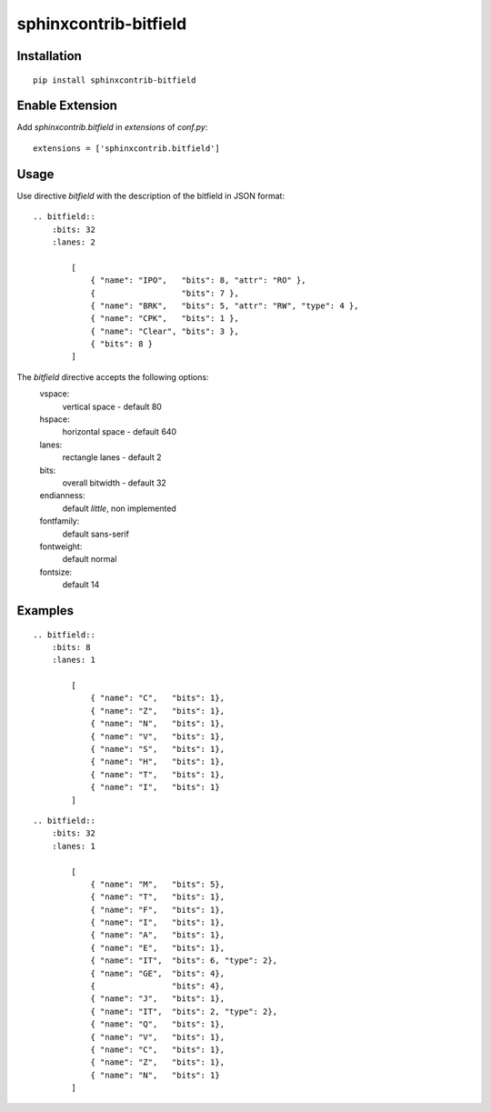 sphinxcontrib-bitfield
======================


Installation
------------

::

    pip install sphinxcontrib-bitfield


Enable Extension
-----------------

Add `sphinxcontrib.bitfield` in `extensions` of `conf.py`::

    extensions = ['sphinxcontrib.bitfield']


Usage
-----
Use directive `bitfield` with the description of the bitfield in JSON format::

    .. bitfield::
        :bits: 32
        :lanes: 2

            [
                { "name": "IPO",   "bits": 8, "attr": "RO" },
                {                  "bits": 7 },
                { "name": "BRK",   "bits": 5, "attr": "RW", "type": 4 },
                { "name": "CPK",   "bits": 1 },
                { "name": "Clear", "bits": 3 },
                { "bits": 8 }
            ]

.. raw:: html

    <svg width="649" xmlns="http://www.w3.org/2000/svg" viewBox="0 0 649 165" height="165"><g transform="translate(4.5, 80.5)"><g stroke-width="1" stroke="black" stroke-linecap="round" transform="translate(0, 20.0)"><line x2="640"></line><line y2="40.0"></line><line x1="0" y2="40.0" y1="40.0" x2="640"></line><line x1="640.0" y2="40.0" x2="640.0"></line><line x1="600.0" y2="5.0" x2="600.0"></line><line x1="600.0" y2="5.0" x2="600.0"></line><line x1="560.0" y2="5.0" x2="560.0"></line><line x1="560.0" y2="5.0" x2="560.0"></line><line x1="520.0" y2="5.0" x2="520.0"></line><line x1="520.0" y2="5.0" x2="520.0"></line><line x1="480.0" y2="5.0" x2="480.0"></line><line x1="480.0" y2="5.0" x2="480.0"></line><line x1="440.0" y2="5.0" x2="440.0"></line><line x1="440.0" y2="5.0" x2="440.0"></line><line x1="400.0" y2="5.0" x2="400.0"></line><line x1="400.0" y2="5.0" x2="400.0"></line><line x1="360.0" y2="5.0" x2="360.0"></line><line x1="360.0" y2="5.0" x2="360.0"></line><line x1="320.0" y2="40.0" x2="320.0"></line><line x1="280.0" y2="5.0" x2="280.0"></line><line x1="280.0" y2="5.0" x2="280.0"></line><line x1="240.0" y2="5.0" x2="240.0"></line><line x1="240.0" y2="5.0" x2="240.0"></line><line x1="200.0" y2="5.0" x2="200.0"></line><line x1="200.0" y2="5.0" x2="200.0"></line><line x1="160.0" y2="5.0" x2="160.0"></line><line x1="160.0" y2="5.0" x2="160.0"></line><line x1="120.0" y2="5.0" x2="120.0"></line><line x1="120.0" y2="5.0" x2="120.0"></line><line x1="80.0" y2="5.0" x2="80.0"></line><line x1="80.0" y2="5.0" x2="80.0"></line><line x1="40.0" y2="40.0" x2="40.0"></line></g><g text-anchor="middle"><g><g transform="translate(0, 20.0)"><rect width="280.0" height="40.0" x="40.0" style="fill-opacity:0.1" y="0"></rect><rect width="40.0" height="40.0" x="0.0" style="fill-opacity:0.1;fill:hsl(170,100%,50%)" y="0"></rect></g><g transform="translate(20.0, 16.0)"><text font-weight="normal" x="600.0" font-family="sans-serif" font-size="14">0</text><text font-weight="normal" x="320.0" font-family="sans-serif" font-size="14">7</text><text font-weight="normal" x="280.0" font-family="sans-serif" font-size="14">8</text><text font-weight="normal" x="40.0" font-family="sans-serif" font-size="14">14</text><text font-weight="normal" x="0.0" font-family="sans-serif" font-size="14">15</text></g><g transform="translate(20.0, 44.0)"><text font-weight="normal" x="460.0" font-family="sans-serif" font-size="14"><tspan>IPO</tspan></text><text font-weight="normal" x="0.0" font-family="sans-serif" font-size="14"><tspan>BRK</tspan></text></g><g transform="translate(20.0, 80)"><text font-weight="normal" x="460.0" font-family="sans-serif" font-size="14"><tspan>RO</tspan></text><text font-weight="normal" x="0.0" font-family="sans-serif" font-size="14"><tspan>RW</tspan></text></g></g></g></g><g transform="translate(4.5, 0.5)"><g stroke-width="1" stroke="black" stroke-linecap="round" transform="translate(0, 20.0)"><line x2="640"></line><line y2="40.0"></line><line x1="0" y2="40.0" y1="40.0" x2="640"></line><line x1="640.0" y2="40.0" x2="640.0"></line><line x1="600.0" y2="5.0" x2="600.0"></line><line x1="600.0" y2="5.0" x2="600.0"></line><line x1="560.0" y2="5.0" x2="560.0"></line><line x1="560.0" y2="5.0" x2="560.0"></line><line x1="520.0" y2="5.0" x2="520.0"></line><line x1="520.0" y2="5.0" x2="520.0"></line><line x1="480.0" y2="40.0" x2="480.0"></line><line x1="440.0" y2="40.0" x2="440.0"></line><line x1="400.0" y2="5.0" x2="400.0"></line><line x1="400.0" y2="5.0" x2="400.0"></line><line x1="360.0" y2="5.0" x2="360.0"></line><line x1="360.0" y2="5.0" x2="360.0"></line><line x1="320.0" y2="40.0" x2="320.0"></line><line x1="280.0" y2="5.0" x2="280.0"></line><line x1="280.0" y2="5.0" x2="280.0"></line><line x1="240.0" y2="5.0" x2="240.0"></line><line x1="240.0" y2="5.0" x2="240.0"></line><line x1="200.0" y2="5.0" x2="200.0"></line><line x1="200.0" y2="5.0" x2="200.0"></line><line x1="160.0" y2="5.0" x2="160.0"></line><line x1="160.0" y2="5.0" x2="160.0"></line><line x1="120.0" y2="5.0" x2="120.0"></line><line x1="120.0" y2="5.0" x2="120.0"></line><line x1="80.0" y2="5.0" x2="80.0"></line><line x1="80.0" y2="5.0" x2="80.0"></line><line x1="40.0" y2="5.0" x2="40.0"></line><line x1="40.0" y2="5.0" x2="40.0"></line></g><g text-anchor="middle"><g><g transform="translate(0, 20.0)"><rect width="160.0" height="40.0" x="480.0" style="fill-opacity:0.1;fill:hsl(170,100%,50%)" y="0"></rect><rect width="320.0" height="40.0" x="0.0" style="fill-opacity:0.1" y="0"></rect></g><g transform="translate(20.0, 16.0)"><text font-weight="normal" x="600.0" font-family="sans-serif" font-size="14">16</text><text font-weight="normal" x="480.0" font-family="sans-serif" font-size="14">19</text><text font-weight="normal" x="440.0" font-family="sans-serif" font-size="14">20</text><text font-weight="normal" x="400.0" font-family="sans-serif" font-size="14">21</text><text font-weight="normal" x="320.0" font-family="sans-serif" font-size="14">23</text><text font-weight="normal" x="280.0" font-family="sans-serif" font-size="14">24</text><text font-weight="normal" x="0.0" font-family="sans-serif" font-size="14">31</text></g><g transform="translate(20.0, 44.0)"><text font-weight="normal" x="540.0" font-family="sans-serif" font-size="14"><tspan>BRK</tspan></text><text font-weight="normal" x="440.0" font-family="sans-serif" font-size="14"><tspan>CPK</tspan></text><text font-weight="normal" x="360.0" font-family="sans-serif" font-size="14"><tspan>Clear</tspan></text></g><g transform="translate(20.0, 80)"><text font-weight="normal" x="540.0" font-family="sans-serif" font-size="14"><tspan>RW</tspan></text></g></g></g></g></svg>


The `bitfield` directive accepts the following options:
    vspace:
        vertical space - default 80
    hspace:
        horizontal space - default 640
    lanes:
        rectangle lanes - default 2
    bits:
        overall bitwidth - default 32
    endianness:
        default `little`, non implemented
    fontfamily:
        default sans-serif
    fontweight:
        default normal
    fontsize:
        default 14

Examples
--------

.. raw:: html

    <svg width="649" xmlns="http://www.w3.org/2000/svg" viewBox="0 0 649 85" height="85"><g transform="translate(4.5, 0.5)"><g stroke-width="1" stroke="black" stroke-linecap="round" transform="translate(0, 20.0)"><line x2="640"></line><line y2="40.0"></line><line x1="0" y2="40.0" y1="40.0" x2="640"></line><line x1="640.0" y2="40.0" x2="640.0"></line><line x1="560.0" y2="40.0" x2="560.0"></line><line x1="480.0" y2="40.0" x2="480.0"></line><line x1="400.0" y2="40.0" x2="400.0"></line><line x1="320.0" y2="40.0" x2="320.0"></line><line x1="240.0" y2="40.0" x2="240.0"></line><line x1="160.0" y2="40.0" x2="160.0"></line><line x1="80.0" y2="40.0" x2="80.0"></line></g><g text-anchor="middle"><g><g transform="translate(0, 20.0)"></g><g transform="translate(40.0, 16.0)"><text font-weight="normal" x="560.0" font-family="sans-serif" font-size="14">0</text><text font-weight="normal" x="480.0" font-family="sans-serif" font-size="14">1</text><text font-weight="normal" x="400.0" font-family="sans-serif" font-size="14">2</text><text font-weight="normal" x="320.0" font-family="sans-serif" font-size="14">3</text><text font-weight="normal" x="240.0" font-family="sans-serif" font-size="14">4</text><text font-weight="normal" x="160.0" font-family="sans-serif" font-size="14">5</text><text font-weight="normal" x="80.0" font-family="sans-serif" font-size="14">6</text><text font-weight="normal" x="0.0" font-family="sans-serif" font-size="14">7</text></g><g transform="translate(40.0, 44.0)"><text font-weight="normal" x="560.0" font-family="sans-serif" font-size="14"><tspan>C</tspan></text><text font-weight="normal" x="480.0" font-family="sans-serif" font-size="14"><tspan>Z</tspan></text><text font-weight="normal" x="400.0" font-family="sans-serif" font-size="14"><tspan>N</tspan></text><text font-weight="normal" x="320.0" font-family="sans-serif" font-size="14"><tspan>V</tspan></text><text font-weight="normal" x="240.0" font-family="sans-serif" font-size="14"><tspan>S</tspan></text><text font-weight="normal" x="160.0" font-family="sans-serif" font-size="14"><tspan>H</tspan></text><text font-weight="normal" x="80.0" font-family="sans-serif" font-size="14"><tspan>T</tspan></text><text font-weight="normal" x="0.0" font-family="sans-serif" font-size="14"><tspan>I</tspan></text></g><g transform="translate(40.0, 80)"></g></g></g></g></svg>

::

    .. bitfield::
        :bits: 8
        :lanes: 1
            
            [
                { "name": "C",   "bits": 1},
                { "name": "Z",   "bits": 1},
                { "name": "N",   "bits": 1},
                { "name": "V",   "bits": 1},
                { "name": "S",   "bits": 1},
                { "name": "H",   "bits": 1},
                { "name": "T",   "bits": 1},
                { "name": "I",   "bits": 1}
            ]

.. raw:: html

    <svg width="649" xmlns="http://www.w3.org/2000/svg" viewBox="0 0 649 85" height="85"><g transform="translate(4.5, 0.5)"><g stroke-width="1" stroke="black" stroke-linecap="round" transform="translate(0, 20.0)"><line x2="640"></line><line y2="40.0"></line><line x1="0" y2="40.0" y1="40.0" x2="640"></line><line x1="640.0" y2="40.0" x2="640.0"></line><line x1="620.0" y2="5.0" x2="620.0"></line><line x1="620.0" y2="5.0" x2="620.0"></line><line x1="600.0" y2="5.0" x2="600.0"></line><line x1="600.0" y2="5.0" x2="600.0"></line><line x1="580.0" y2="5.0" x2="580.0"></line><line x1="580.0" y2="5.0" x2="580.0"></line><line x1="560.0" y2="5.0" x2="560.0"></line><line x1="560.0" y2="5.0" x2="560.0"></line><line x1="540.0" y2="40.0" x2="540.0"></line><line x1="520.0" y2="40.0" x2="520.0"></line><line x1="500.0" y2="40.0" x2="500.0"></line><line x1="480.0" y2="40.0" x2="480.0"></line><line x1="460.0" y2="40.0" x2="460.0"></line><line x1="440.0" y2="40.0" x2="440.0"></line><line x1="420.0" y2="5.0" x2="420.0"></line><line x1="420.0" y2="5.0" x2="420.0"></line><line x1="400.0" y2="5.0" x2="400.0"></line><line x1="400.0" y2="5.0" x2="400.0"></line><line x1="380.0" y2="5.0" x2="380.0"></line><line x1="380.0" y2="5.0" x2="380.0"></line><line x1="360.0" y2="5.0" x2="360.0"></line><line x1="360.0" y2="5.0" x2="360.0"></line><line x1="340.0" y2="5.0" x2="340.0"></line><line x1="340.0" y2="5.0" x2="340.0"></line><line x1="320.0" y2="40.0" x2="320.0"></line><line x1="300.0" y2="5.0" x2="300.0"></line><line x1="300.0" y2="5.0" x2="300.0"></line><line x1="280.0" y2="5.0" x2="280.0"></line><line x1="280.0" y2="5.0" x2="280.0"></line><line x1="260.0" y2="5.0" x2="260.0"></line><line x1="260.0" y2="5.0" x2="260.0"></line><line x1="240.0" y2="40.0" x2="240.0"></line><line x1="220.0" y2="5.0" x2="220.0"></line><line x1="220.0" y2="5.0" x2="220.0"></line><line x1="200.0" y2="5.0" x2="200.0"></line><line x1="200.0" y2="5.0" x2="200.0"></line><line x1="180.0" y2="5.0" x2="180.0"></line><line x1="180.0" y2="5.0" x2="180.0"></line><line x1="160.0" y2="40.0" x2="160.0"></line><line x1="140.0" y2="40.0" x2="140.0"></line><line x1="120.0" y2="5.0" x2="120.0"></line><line x1="120.0" y2="5.0" x2="120.0"></line><line x1="100.0" y2="40.0" x2="100.0"></line><line x1="80.0" y2="40.0" x2="80.0"></line><line x1="60.0" y2="40.0" x2="60.0"></line><line x1="40.0" y2="40.0" x2="40.0"></line><line x1="20.0" y2="40.0" x2="20.0"></line></g><g text-anchor="middle"><g><g transform="translate(0, 20.0)"><rect width="120.0" height="40.0" x="320.0" style="fill-opacity:0.1;fill:hsl(0,100%,50%)" y="0"></rect><rect width="80.0" height="40.0" x="160.0" style="fill-opacity:0.1" y="0"></rect><rect width="40.0" height="40.0" x="100.0" style="fill-opacity:0.1;fill:hsl(0,100%,50%)" y="0"></rect></g><g transform="translate(10.0, 16.0)"><text font-weight="normal" x="620.0" font-family="sans-serif" font-size="14">0</text><text font-weight="normal" x="540.0" font-family="sans-serif" font-size="14">4</text><text font-weight="normal" x="520.0" font-family="sans-serif" font-size="14">5</text><text font-weight="normal" x="500.0" font-family="sans-serif" font-size="14">6</text><text font-weight="normal" x="480.0" font-family="sans-serif" font-size="14">7</text><text font-weight="normal" x="460.0" font-family="sans-serif" font-size="14">8</text><text font-weight="normal" x="440.0" font-family="sans-serif" font-size="14">9</text><text font-weight="normal" x="420.0" font-family="sans-serif" font-size="14">10</text><text font-weight="normal" x="320.0" font-family="sans-serif" font-size="14">15</text><text font-weight="normal" x="300.0" font-family="sans-serif" font-size="14">16</text><text font-weight="normal" x="240.0" font-family="sans-serif" font-size="14">19</text><text font-weight="normal" x="220.0" font-family="sans-serif" font-size="14">20</text><text font-weight="normal" x="160.0" font-family="sans-serif" font-size="14">23</text><text font-weight="normal" x="140.0" font-family="sans-serif" font-size="14">24</text><text font-weight="normal" x="120.0" font-family="sans-serif" font-size="14">25</text><text font-weight="normal" x="100.0" font-family="sans-serif" font-size="14">26</text><text font-weight="normal" x="80.0" font-family="sans-serif" font-size="14">27</text><text font-weight="normal" x="60.0" font-family="sans-serif" font-size="14">28</text><text font-weight="normal" x="40.0" font-family="sans-serif" font-size="14">29</text><text font-weight="normal" x="20.0" font-family="sans-serif" font-size="14">30</text><text font-weight="normal" x="0.0" font-family="sans-serif" font-size="14">31</text></g><g transform="translate(10.0, 44.0)"><text font-weight="normal" x="580.0" font-family="sans-serif" font-size="14"><tspan>M</tspan></text><text font-weight="normal" x="520.0" font-family="sans-serif" font-size="14"><tspan>T</tspan></text><text font-weight="normal" x="500.0" font-family="sans-serif" font-size="14"><tspan>F</tspan></text><text font-weight="normal" x="480.0" font-family="sans-serif" font-size="14"><tspan>I</tspan></text><text font-weight="normal" x="460.0" font-family="sans-serif" font-size="14"><tspan>A</tspan></text><text font-weight="normal" x="440.0" font-family="sans-serif" font-size="14"><tspan>E</tspan></text><text font-weight="normal" x="370.0" font-family="sans-serif" font-size="14"><tspan>IT</tspan></text><text font-weight="normal" x="270.0" font-family="sans-serif" font-size="14"><tspan>GE</tspan></text><text font-weight="normal" x="140.0" font-family="sans-serif" font-size="14"><tspan>J</tspan></text><text font-weight="normal" x="110.0" font-family="sans-serif" font-size="14"><tspan>IT</tspan></text><text font-weight="normal" x="80.0" font-family="sans-serif" font-size="14"><tspan>Q</tspan></text><text font-weight="normal" x="60.0" font-family="sans-serif" font-size="14"><tspan>V</tspan></text><text font-weight="normal" x="40.0" font-family="sans-serif" font-size="14"><tspan>C</tspan></text><text font-weight="normal" x="20.0" font-family="sans-serif" font-size="14"><tspan>Z</tspan></text><text font-weight="normal" x="0.0" font-family="sans-serif" font-size="14"><tspan>N</tspan></text></g><g transform="translate(10.0, 80)"></g></g></g></g></svg>

::

    .. bitfield::
        :bits: 32
        :lanes: 1
            
            [
                { "name": "M",   "bits": 5},
                { "name": "T",   "bits": 1},
                { "name": "F",   "bits": 1},
                { "name": "I",   "bits": 1},
                { "name": "A",   "bits": 1},
                { "name": "E",   "bits": 1},
                { "name": "IT",  "bits": 6, "type": 2},
                { "name": "GE",  "bits": 4},
                {                "bits": 4},
                { "name": "J",   "bits": 1},
                { "name": "IT",  "bits": 2, "type": 2},
                { "name": "Q",   "bits": 1},
                { "name": "V",   "bits": 1},
                { "name": "C",   "bits": 1},
                { "name": "Z",   "bits": 1},
                { "name": "N",   "bits": 1}
            ]

